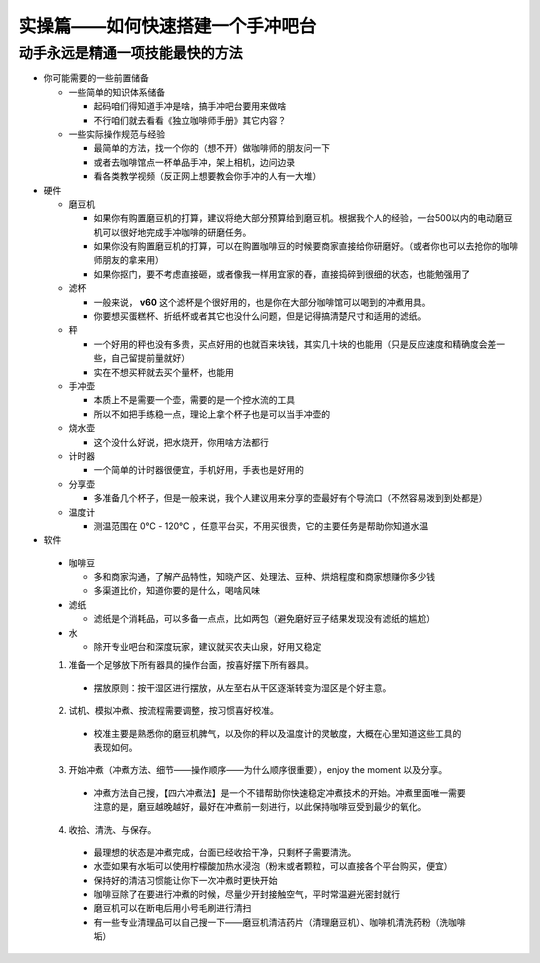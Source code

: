 实操篇——如何快速搭建一个手冲吧台
==================================

动手永远是精通一项技能最快的方法
~~~~~~~~~~~~~~~~~~~~~~~~~~~~~~~~

* 你可能需要的一些前置储备

  + 一些简单的知识体系储备

    - 起码咱们得知道手冲是啥，搞手冲吧台要用来做啥
    - 不行咱们就去看看《独立咖啡师手册》其它内容？ 


  + 一些实际操作规范与经验

    - 最简单的方法，找一个你的（想不开）做咖啡师的朋友问一下
    - 或者去咖啡馆点一杯单品手冲，架上相机，边问边录
    - 看各类教学视频（反正网上想要教会你手冲的人有一大堆）


* 硬件

  + 磨豆机
    
    - 如果你有购置磨豆机的打算，建议将绝大部分预算给到磨豆机。根据我个人的经验，一台500以内的电动磨豆机可以很好地完成手冲咖啡的研磨任务。
    - 如果你没有购置磨豆机的打算，可以在购置咖啡豆的时候要商家直接给你研磨好。（或者你也可以去抢你的咖啡师朋友的拿来用）
    - 如果你抠门，要不考虑直接砸，或者像我一样用宜家的舂，直接捣碎到很细的状态，也能勉强用了

  + 滤杯

    - 一般来说， **v60** 这个滤杯是个很好用的，也是你在大部分咖啡馆可以喝到的冲煮用具。
    - 你要想买蛋糕杯、折纸杯或者其它也没什么问题，但是记得搞清楚尺寸和适用的滤纸。

  + 秤

    - 一个好用的秤也没有多贵，买点好用的也就百来块钱，其实几十块的也能用（只是反应速度和精确度会差一些，自己留提前量就好）
    - 实在不想买秤就去买个量杯，也能用

  + 手冲壶

    - 本质上不是需要一个壶，需要的是一个控水流的工具
    - 所以不如把手练稳一点，理论上拿个杯子也是可以当手冲壶的

  + 烧水壶

    - 这个没什么好说，把水烧开，你用啥方法都行

  + 计时器

    - 一个简单的计时器很便宜，手机好用，手表也是好用的

  + 分享壶

    - 多准备几个杯子，但是一般来说，我个人建议用来分享的壶最好有个导流口（不然容易泼到到处都是）

  + 温度计

    - 测温范围在 0℃ - 120℃ ，任意平台买，不用买很贵，它的主要任务是帮助你知道水温


* 软件

 + 咖啡豆

   - 多和商家沟通，了解产品特性，知晓产区、处理法、豆种、烘焙程度和商家想赚你多少钱
   - 多渠道比价，知道你要的是什么，喝啥风味

 + 滤纸

   - 滤纸是个消耗品，可以多备一点点，比如两包（避免磨好豆子结果发现没有滤纸的尴尬）

 + 水

   - 除开专业吧台和深度玩家，建议就买农夫山泉，好用又稳定


 
 1. 准备一个足够放下所有器具的操作台面，按喜好摆下所有器具。

  * 摆放原则：按干湿区进行摆放，从左至右从干区逐渐转变为湿区是个好主意。

 2. 试机、模拟冲煮、按流程需要调整，按习惯喜好校准。

  * 校准主要是熟悉你的磨豆机脾气，以及你的秤以及温度计的灵敏度，大概在心里知道这些工具的表现如何。

 3. 开始冲煮（冲煮方法、细节——操作顺序——为什么顺序很重要），enjoy the moment 以及分享。

   * 冲煮方法自己搜，【四六冲煮法】是一个不错帮助你快速稳定冲煮技术的开始。冲煮里面唯一需要注意的是，磨豆越晚越好，最好在冲煮前一刻进行，以此保持咖啡豆受到最少的氧化。

 4. 收拾、清洗、与保存。

   * 最理想的状态是冲煮完成，台面已经收拾干净，只剩杯子需要清洗。
   * 水壶如果有水垢可以使用柠檬酸加热水浸泡（粉末或者颗粒，可以直接各个平台购买，便宜）
   * 保持好的清洁习惯能让你下一次冲煮时更快开始
   * 咖啡豆除了在要进行冲煮的时候，尽量少开封接触空气，平时常温避光密封就行
   * 磨豆机可以在断电后用小号毛刷进行清扫
   * 有一些专业清理品可以自己搜一下——磨豆机清洁药片（清理磨豆机）、咖啡机清洗药粉（洗咖啡垢）